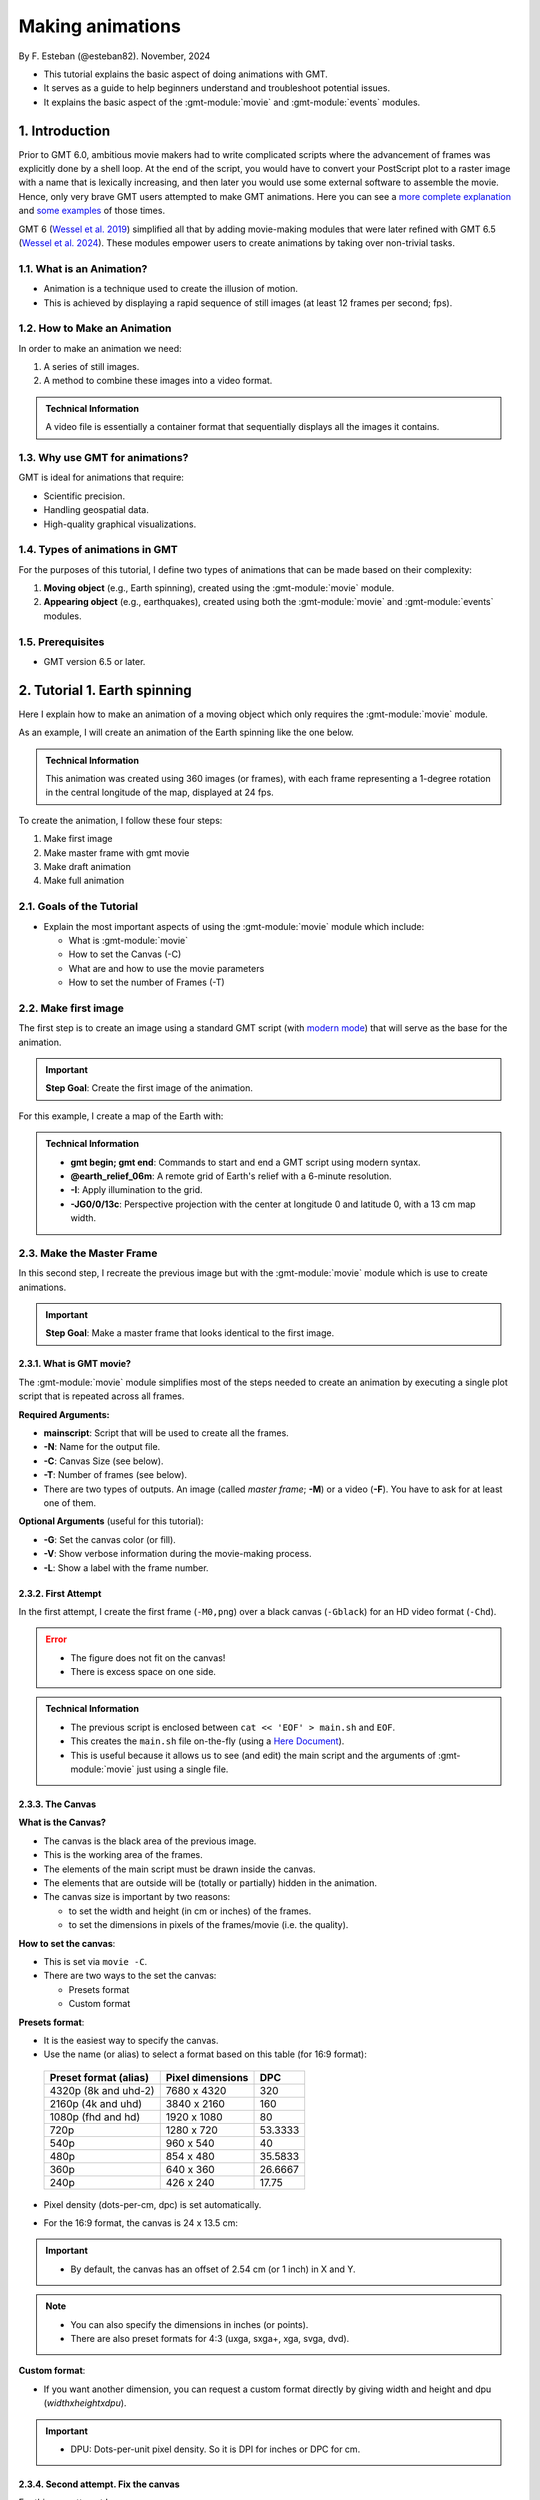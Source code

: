 Making animations
-----------------

By F. Esteban (@esteban82). November, 2024


- This tutorial explains the basic aspect of doing animations with GMT.
- It serves as a guide to help beginners understand and troubleshoot potential issues.
- It explains the basic aspect of the :gmt-module:`movie` and :gmt-module:`events` modules.


1. Introduction
~~~~~~~~~~~~~~~

Prior to GMT 6.0, ambitious movie makers had to write complicated scripts where the advancement of frames was explicitly done by a shell loop.
At the end of the script, you would have to convert your PostScript plot to a raster image with a name that is lexically increasing, 
and then later you would use some external software to assemble the movie. Hence, only very brave GMT users attempted to make GMT animations. 
Here you can see a `more complete explanation <https://docs.generic-mapping-tools.org/5.4/gallery/anim_introduction.html>`_ 
and `some examples <https://docs.generic-mapping-tools.org/5.4/Gallery.html#animations>`_ of those times.

GMT 6 (`Wessel et al. 2019 <https://doi.org/10.1029/2019GC008515>`_) simplified all that by adding movie-making modules
that were later refined with GMT 6.5 (`Wessel et al. 2024 <https://doi.org/10.1029/2024GC011545>`_). 
These modules empower users to create animations by taking over non-trivial tasks.


1.1. What is an Animation?
==========================

- Animation is a technique used to create the illusion of motion.
- This is achieved by displaying a rapid sequence of still images (at least 12 frames per second; fps).


1.2. How to Make an Animation
=============================

In order to make an animation we need:

#. A series of still images.
#. A method to combine these images into a video format.

.. admonition:: Technical Information

  A video file is essentially a container format that sequentially displays all the images it contains.


1.3. Why use GMT for animations?
================================

GMT is ideal for animations that require:

- Scientific precision.
- Handling geospatial data.
- High-quality graphical visualizations.

1.4. Types of animations in GMT
================================

For the purposes of this tutorial, I define two types of animations that can be made based on their complexity:

#. **Moving object** (e.g., Earth spinning), created using the :gmt-module:`movie` module.
#. **Appearing object** (e.g., earthquakes), created using both the :gmt-module:`movie` and :gmt-module:`events` modules.


1.5. Prerequisites
==================

- GMT version 6.5 or later.


2. Tutorial 1. Earth spinning
~~~~~~~~~~~~~~~~~~~~~~~~~~~~~

Here I explain how to make an animation of a moving object which only requires the :gmt-module:`movie` module. 

As an example, I will create an animation of the Earth spinning like the one below.

..  youtube:: uZtyTv6DLnM
    :align: center
    :height: 400px
    :aspect: 1:1


.. admonition:: Technical Information

  This animation was created using 360 images (or frames), with each frame representing a 1-degree rotation in the central longitude of the map, 
  displayed at 24 fps.


To create the animation, I follow these four steps:

#. Make first image
#. Make master frame with gmt movie
#. Make draft animation
#. Make full animation


2.1. Goals of the Tutorial
==========================

- Explain the most important aspects of using the :gmt-module:`movie` module which include:

  - What is :gmt-module:`movie`
  - How to set the Canvas (-C)
  - What are and how to use the movie parameters
  - How to set the number of Frames (-T)


2.2. Make first image
======================

The first step is to create an image using a standard GMT script 
(with `modern mode <https://docs.generic-mapping-tools.org/dev/reference/introduction.html#modern-and-classic-mode>`_) 
that will serve as the base for the animation.

.. Important::

  **Step Goal**: Create the first image of the animation.

For this example, I create a map of the Earth with:

     .. gmtplot::
        :height: 400 px

        gmt begin Earth png
            # Plot relief grid
            gmt grdimage @earth_relief_06m -I -JG0/0/13c
        gmt end


.. admonition:: Technical Information

  - **gmt begin; gmt end**: Commands to start and end a GMT script using modern syntax.
  - **@earth_relief_06m**: A remote grid of Earth's relief with a 6-minute resolution.
  - **-I**: Apply illumination to the grid.
  - **-JG0/0/13c**: Perspective projection with the center at longitude 0 and latitude 0, with a 13 cm map width.


2.3. Make the Master Frame
===========================

In this second step, I recreate the previous image but with the :gmt-module:`movie` module which is use to create animations. 


.. Important::

  **Step Goal**: Make a master frame that looks identical to the first image.

2.3.1. What is GMT movie?
^^^^^^^^^^^^^^^^^^^^^^^^^

The :gmt-module:`movie` module simplifies most of the steps needed to create an animation 
by executing a single plot script that is repeated across all frames.

**Required Arguments:**

- **mainscript**: Script that will be used to create all the frames.
- **-N**: Name for the output file.
- **-C**: Canvas Size (see below).
- **-T**: Number of frames (see below).
- There are two types of outputs. An image (called *master frame*; **-M**) or a video (**-F**). You have to ask for at least one of them.

**Optional Arguments** (useful for this tutorial):

- **-G**: Set the canvas color (or fill).
- **-V**: Show verbose information during the movie-making process.
- **-L**: Show a label with the frame number. 

2.3.2. First Attempt
^^^^^^^^^^^^^^^^^^^^^

In the first attempt, I create the first frame (``-M0,png``) over a black canvas (``-Gblack``) for an HD video format (``-Chd``).

     .. gmtplot::
        :height: 400 px

        cat << 'EOF' > main.sh
        gmt begin
          gmt grdimage @earth_relief_06m -I -JG0/0/13c
        gmt end
        EOF
        gmt movie main.sh -NEarth -Chd -T360 -M0,png -V -L+f14p,Helvetica-Bold,white -Gblack


.. Error::

  - The figure does not fit on the canvas!
  - There is excess space on one side.


.. admonition:: Technical Information

  - The previous script is enclosed between ``cat << 'EOF' > main.sh`` and ``EOF``.
  - This creates the ``main.sh`` file on-the-fly (using a `Here Document <https://en.wikipedia.org/wiki/Here_document>`_).
  - This is useful because it allows us to see (and edit) the main script and the arguments of :gmt-module:`movie` just using a single file.


2.3.3. The Canvas
^^^^^^^^^^^^^^^^^^^

**What is the Canvas?**

- The canvas is the black area of the previous image.
- This is the working area of the frames. 
- The elements of the main script must be drawn inside the canvas.
- The elements that are outside will be (totally or partially) hidden in the animation.
- The canvas size is important by two reasons:

  - to set the width and height (in cm or inches) of the frames.
  - to set the dimensions in pixels of the frames/movie (i.e. the quality).
  

**How to set the canvas**:

- This is set via ``movie -C``.
- There are two ways to the set the canvas:

  - Presets format
  - Custom format

**Presets format**:

- It is the easiest way to specify the canvas.
- Use the name (or alias) to select a format based on this table (for 16:9 format):

 ======================= ================== =========
  Preset format (alias)   Pixel dimensions   DPC     
 ======================= ================== =========
  4320p (8k and uhd-2)    7680 x 4320       320      
  2160p (4k and uhd)      3840 x 2160       160      
  1080p (fhd and hd)      1920 x 1080       80       
  720p                    1280 x 720        53.3333  
  540p                    960 x 540         40       
  480p                    854 x 480         35.5833  
  360p                    640 x 360         26.6667  
  240p                    426 x 240         17.75    
 ======================= ================== =========

- Pixel density (dots-per-cm, dpc) is set automatically. 
- For the 16:9 format, the canvas is 24 x 13.5 cm: 


     .. gmtplot::
        :height: 400 px
        :align: center
        :show-code: FALSE

        gmt begin Canvas png
          gmt basemap -Jx0.5c -R0/24/0/13.5 -B+glightgreen+t"16x9 format" --FONT_TITLE=24,Helvetica
          gmt basemap -Ba5f1g5+u" cm" -BWeSn
	        echo 24 cm by 13.5 cm | gmt text -F+f24p+cMC -Gwhite
        gmt end


.. Important::

  - By default, the canvas has an offset of 2.54 cm (or 1 inch) in X and Y.

.. Note::

   - You can also specify the dimensions in inches (or points).
   - There are also preset formats for 4:3 (uxga, sxga+, xga, svga, dvd).


**Custom format**:

- If you want another dimension, you can request a custom format directly by giving width and height and dpu (*widthxheightxdpu*).


.. Important::

  - DPU: Dots-per-unit pixel density. So it is DPI for inches or DPC for cm. 


2.3.4. Second attempt. Fix the canvas
^^^^^^^^^^^^^^^^^^^^^^^^^^^^^^^^^^^^^^^

For this new attempt I:

  - use a custom canvas of a square of 13 cm and 80 dpc (same resolution as full hd, ``-C13cx13cx80``).
  - use ``-X0`` and ``-Y0`` (in ``main.sh``) to remove the default offset.


     .. gmtplot::
        :height: 400 px

        cat << 'EOF' > main.sh
        gmt begin
          gmt grdimage @earth_relief_06m -I -JG0/0/13c -X0 -Y0
        gmt end
        EOF
        gmt movie main.sh -NEarth -C13cx13cx80 -T360 -M0,png -V -L+f14p,Helvetica-Bold,white -Gblack


2.4. Make draft animation
=========================

Once the master frame is ok, I recommend making a very short and small movie so you don't have to wait very long to see the result.

.. admonition:: **Step Goals**:

  - See that the video file is created properly.
  - See that the frames are changing as expected.


.. Note::

  The conversion to a video format relies on `FFmpeg <https://www.ffmpeg.org/>`_ (for MP4 or WebM) 
  and `GraphicsMagick <http://www.graphicsmagick.org/>`_ (for GIF).


2.4.1. First attempt
^^^^^^^^^^^^^^^^^^^^^^

In this step I reduce the number of frames to 10 (``-T10``) and the quality to 30 DPC (``-C13cx13cx30``).
Also, I add the following arguments to :gmt-module:`movie`:

- **-Fmp4**: to create a mp4 video (now it is possible to delete ``-M``).
- **-Zs**: to remove the temporary files created in the movie-making process. Useful to keep the working directory clean.


    .. code-block:: bash

        cat << 'EOF' > main.sh
        gmt begin
          gmt grdimage @earth_relief_06m -I -JG0/0/13c -X0 -Y0
        gmt end
        EOF
        gmt movie main.sh -NEarth -C13cx13cx30 -T10 -M0,png -V -Gblack -L+f14p,Helvetica-Bold,white -Fmp4 -Zs


  ..  youtube:: hHmXSYpV0yw
    :align: center
    :height: 400px
    :aspect: 1:1

.. Note::

  The display frame rate is set by default to 24 `fps <https://en.wikipedia.org/wiki/Frame_rate>`_. It can be change with `-D <https://docs.generic-mapping-tools.org/dev/movie.html#d>`_.


.. Error::

  - The movie doesn't change. We must learn about parameters.

2.4.2. Movie Parameters
^^^^^^^^^^^^^^^^^^^^^^^^

The movie parameters are key to making animations.
They are automatically assigned by different movie arguments (see tables below). 
There are two sets of parameters:

.. The key idea in :gmt-module:`movie` is for the user to write the main script that makes the idea of the animation and it is used for all frames.

**Variable parameters**: 

- These values change with the frame number.
- They must be used in the *main script* to introduce variations in the frames.


 ============== ============================================= ===============
  Parameter                  Purpose or contents               Set by Movie
 ============== ============================================= ===============
  MOVIE_FRAME    Number of current frame being processed       -T
  MOVIE_TAG      Formatted frame number (string)               -T 
  MOVIE_NAME     Prefix for current frame image                -N and -T
  MOVIE_COLk     Variable k from data column k, current row    -T\ *timefile*
  MOVIE_TEXT     The full trailing text for current row        -T\ *timefile*
  MOVIE_WORDw    Word w from trailing text, current row        -T\ *timefile*
 ============== ============================================= ===============


**Constant parameters**:

- These values do NOT change during the whole movie.
- They can be used in the *main script* (and in the optional background and foreground scripts).


 ============== ================================================= =====================
  Parameter               Purpose or contents                      Set by Movie
 ============== ================================================= =====================
  MOVIE_NFRAMES   Total number of frames in the movie               -T
  MOVIE_WIDTH     Width of the movie canvas                         -C
  MOVIE_HEIGHT    Height of the movie canvas                        -C
  MOVIE_DPU       Dots (pixels) per unit used to convert to image   -C
  MOVIE_RATE      Number of frames displayed per second             -D
 ============== ================================================= =====================

.. Important::
    
    - In order to introduce changes in the frames we must use the **variable parameters**.

2.4.3. How to set the number of Frames
^^^^^^^^^^^^^^^^^^^^^^^^^^^^^^^^^^^^^^^^

The number of frames (``-T``) is another important aspect to make animations.
There are 3 ways to do it:


1. **-TNumber**: 

If you supply a single (integer) value, then it will be the total number of frames. 
Under the hood, this will create a one-column data set from 0 to that number minus one.
For example, for ``-T10`` I get values from 0 to 9.
In the main script, you have to use the MOVIE_FRAME parameter to access the values.


2. **-Tmin/max/inc**:

If you supply 3 values, then GMT will create a one-column data set from *min* to *max*, incrementing by *inc*.
You have to use the MOVIE_COL0 parameter to access the values of the one-column data set.
The total of number of frames will be:

.. math::

     \text{total frames} = \frac{\text{max} - \text{min}}{\text{inc}} + 1


3. **-Ttimefile**:

If you supply the name of a file, then GMT will access it and use one record (i.e. row) per frame.
This method allows you to have more than one-column and can be used to make more complex animations. 
For example, you can have a second column with numbers that you can access using MOVIE_COL1.
The file can even have trailing text that will be accessed with MOVIE_TEXT.


2.4.4. Second attempt. Use parameters
^^^^^^^^^^^^^^^^^^^^^^^^^^^^^^^^^^^^^

Now I update the script with movie parameters. 
First, I use the ``MOVIE_FRAME`` variable parameter to set the central longitude of the map.
I also use the ``MOVIE_WIDTH`` constant parameter (in ``main.sh``) to set the width of the map (instead of 13c).


      .. code-block:: bash

        cat << 'EOF' > main.sh
        gmt begin
         gmt grdimage @earth_relief_06m -I -JG-${MOVIE_FRAME}/0/${MOVIE_WIDTH} -Y0 -X0
        gmt end
        EOF
        gmt movie main.sh -NEarth -C13cx13cx30 -T10 -M0,png -V -Gblack -L+f14p,Helvetica-Bold,white -Fmp4 -Zs

.. Note::
 
  I add a minus sign so the earth spins in the correct sense.


..  youtube:: sagKzhI88tU
    :align: center
    :height: 400px
    :aspect: 1:1


2.5. Make full animation
=========================

Once the draft animation is working it is possible to increment the number of frames (-T) and movie quality (-C).

In the step, I increase:

- the amount of frames to 360 (``-T360``) to get the whole spin.
- the resolution to 80 DPC (``-C13cx13cx80``) to get a high-quality video.

    .. code-block:: bash
     
        cat << 'EOF' > main.sh
        gmt begin
         gmt grdimage @earth_relief_06m -I -JG-${MOVIE_FRAME}/0/13c -X0 -Y0
        gmt end
        EOF
        gmt movie main.sh -NEarth -C13cx13cx80 -T360 -M0,png -V -Gblack -L+f14p,Helvetica-Bold,white -Fmp4 -Zs

..  youtube:: uZtyTv6DLnM
    :align: center
    :height: 400px
    :aspect: 1:1

.. Tip::

  Be careful. This step can be quite time (and resource) consuming.
  By default, :gmt-module:`movie` uses all the cores available to speed up the frame creation process.
  So probably you can't do anything else while GMT is creating all the frames (maybe you can take a break, or have lunch).
  Also you could use `-x <https://docs.generic-mapping-tools.org/dev/gmt.html#core-full>`_ to specify the number of active cores to be used.


3. Tutorial 2. Earthquakes
~~~~~~~~~~~~~~~~~~~~~~~~~~~

Here I explain how to make an animation with appearing objects. 
This is more complex and requires the use :gmt-module:`events` and :gmt-module:`movie` modules.
In this example, I create an animation showing the occurrences of earthquakes during the year 2018 (with one frame per day).
Note that the earthquakes are drawn as they occur and remain visible until the end of the animation.

.. ..  youtube:: rmPhIVzhIgY
..  youtube:: dbOjYqWzGi0
    :align: center
    :height: 400px
    :aspect: 2:1


.. |

For this tutorial I follow these steps:

#. Make image
#. Make master frame
#. Make draft animation
#. Make animation without enhancement
#. Make animation with enhancement


3.1. Goals of the Tutorial
==========================

- What is gmt :gmt-module:`events`.
- How to use a background script for a movie.
- How to enhance symbols with :gmt-module:`events`.


3.2 Make image
===============

In this step I plot a map of the earth with all the quakes from 2018.

     .. gmtplot::
        :height: 400 px

        gmt begin Earth png
            # Set parameters and position
            gmt basemap -Rg -JN14c -B+n
            # Plot relief grid
            gmt grdimage @earth_relief_06m -I
            # Create cpt for the earthquakes
            gmt makecpt -Cred,green,blue -T0,70,300,10000
            # Plot quakes
            gmt plot @quakes_2018.txt -SE- -C
        gmt end

.. admonition:: Technical Information

    - I use :gmt-module:`makecpt` to create a `CPT <https://docs.generic-mapping-tools.org/dev/reference/cpts.html#of-colors-and-color-legends>`_ to color the earthquakes.
    - I used the earthquakes from the file `quakes_2018.txt <https://github.com/GenericMappingTools/gmtserver-admin/blob/master/cache/quakes_2018.txt>`_ which has 5 columns.

     ============== ========== ======== ================ ========================
      Longitude      Latitude   Depth    Magnitude (x50)          Date
     ============== ========== ======== ================ ========================
      46.4223        -38.9126     10        260           2018-01-02T02:16:18.11
      169.3488       -18.8355   242.77      260           2018-01-02T08:10:00.06
      ...                                                 
     ============== ========== ======== ================ ========================
    - Note that the input file has the columns sorted as will be required by the :gmt-module:`plot` and :gmt-module:`events` modules. It was also used for `animation 08 <https://docs.generic-mapping-tools.org/dev//animations/anim08.html>`_. 
    Check it to see how it was downloaded and processed.


3.3. Make master frame
=======================

In this step I create the master frame of the animation similar to the previous image. 


3.3.1. First attempt (first frame)
^^^^^^^^^^^^^^^^^^^^^^^^^^^^^^^^^^

In this first attempt I create the first frame (``-Mf,png``) of the animation.


     .. gmtplot::
        :height: 400 px

        cat << 'EOF' > main.sh
        gmt begin
          # Set parameters and position
          gmt basemap -Rg -JN${MOVIE_WIDTH} -B+n -X0 -Y0
          # Create background map
          gmt grdimage @earth_relief_06m -I
          # Create cpt for the earthquakes
          gmt makecpt -Cred,green,blue -T0,70,300,10000
          gmt plot @quakes_2018.txt -SE- -C
        gmt end
        EOF

        gmt movie main.sh -NQuakes -Mf,png -Zs -V -C24cx12cx80 -T2018-01-01T/2018-12-31T/1d -Gblack \
        -Lc0 --FONT_TAG=18p,Helvetica,white --FORMAT_CLOCK_MAP=-


.. admonition:: Technical Information

  - I use ``-T2018-01-01T/2018-12-31T/1d`` to create a one-column data set with all days in 2018.
  - I use ``-Lc0`` to add a label with the first column (i.e. the dates).
  - **--FONT_TAG=18p,Helvetica,white**: This sets the font for the label.
  - **--FORMAT_CLOCK_MAP=-**: to NOT include the hours in the date and only plot year, month and day in the label.
  - I use a custom canvas of 24 x 12 cm with a resolution of 80 DPC (``-C24cx12cx80``).


.. Error::

  - The first frame contains all the quakes when none of them should be plotted. I must use :gmt-module:`events` instead.


3.3.2. The events module
^^^^^^^^^^^^^^^^^^^^^^^^

In the previous figure, I use the :gmt-module:`plot` module to draw the symbols. This results that the symbols appear on all frames.
However if I want to plot quakes as they unfold, I have to use the :gmt-module:`events` instead. 


.. Important::

  - :gmt-module:`events` requires a time column in the input data and will use it and the animation time to determine when symbols should be plotted.
  - The ``-T`` is a required argument and is used to set the current plot time.


3.3.3. Second attempt (first frame with events)
^^^^^^^^^^^^^^^^^^^^^^^^^^^^^^^^^^^^^^^^^^^^^^^^
Now, in this attempt I use :gmt-module:`events`. I use with ``-T${MOVIE_COL0}`` to plot the quakes as dates progresses


     .. gmtplot::
        :height: 400 px

        cat << 'EOF' > main.sh
        gmt begin
          # Set parameters and position
          gmt basemap -Rg -JN${MOVIE_WIDTH} -B+n -X0 -Y0
          # Create background map
          gmt grdimage @earth_relief_06m -I
          # Create cpt for the earthquakes
          gmt makecpt -Cred,green,blue -T0,70,300,10000
          gmt events @quakes_2018.txt -SE- -C -T${MOVIE_COL0}
        gmt end
        EOF

        gmt movie main.sh -NQuakes -Mf,png -Zs -V -C24cx12cx80 -T2018-01-01T/2018-12-31T/1d -Gblack \
        -Lc0 --FONT_TAG=18p,Helvetica,white --FORMAT_CLOCK_MAP=-


.. Warning::
  The map shows NO earthquakes. This is expected because there are no quakes (in the data file) before January first.
  However, this could also be due to an error in the command.
  I must plot the frame from another date to see if the quakes appear.


3.3.4. Third attempt (last frame with events)
^^^^^^^^^^^^^^^^^^^^^^^^^^^^^^^^^^^^^^^^^^^^^

Now, I also plot the last frame (``-Ml``). 

     .. gmtplot::
        :height: 400 px

        cat << 'EOF' > main.sh
        gmt begin
          # Set parameters and position
          gmt basemap -Rg -JN${MOVIE_WIDTH} -B+n -X0 -Y0
          # Create background map
          gmt grdimage @earth_relief_06m -I
          # Create cpt for the earthquakes
          gmt makecpt -Cred,green,blue -T0,70,300,10000
          gmt events @quakes_2018.txt -SE- -C -T${MOVIE_COL0}
        gmt end
        EOF

        gmt movie main.sh -NQuakes -Ml,png -Zs -V -C24cx12cx80 -T2018-01-01T/2018-12-31T/1d -Gblack \
        -Lc0 --FONT_TAG=18p,Helvetica,white --FORMAT_CLOCK_MAP=-



3.4. Make draft animation
==========================

In this step, we can make a draft animation. For this example, I recommend making a low quality (with 30 DPC) video to see if the quakes appear correctly.

3.4.1. First attempt
^^^^^^^^^^^^^^^^^^^^^


    .. code-block:: bash

        cat << 'EOF' > main.sh
        gmt begin
          # Set parameters and position
          gmt basemap -Rg -JN${MOVIE_WIDTH} -B+n -X0 -Y0
          # Create background map
          gmt grdimage @earth_relief_06m -I
          # Create cpt for the earthquakes
          gmt makecpt -Cred,green,blue -T0,70,300,10000
          gmt events @quakes_2018.txt -SE- -C -T${MOVIE_COL0}
        gmt end
        EOF

        gmt movie main.sh -NQuakes -Ml,png -Zs -V -C24cx12cx30 -T2018-01-01T/2018-12-31T/1d -Gblack \
        -Lc0 --FONT_TAG=18p,Helvetica,white --FORMAT_CLOCK_MAP=- -Fmp4


..  youtube:: TH4moYCHRT8
    :align: center
    :height: 400px
    :aspect: 2:1


.. Warning::
  - The above script works well but it can be more efficient if a background script is used as well.


3.4.2. The background script
^^^^^^^^^^^^^^^^^^^^^^^^^^^^^

Within :gmt-module:`movie` module, there is an optional background (`-Sb <https://docs.generic-mapping-tools.org/dev/movie.html#sb>`_) script that it is used for two purposes:

#. Create files that will be needed by the main script to make the movie.
#. Make a static background plot that should form the background for all frames.

.. admonition:: Technical Information

  The background script is run only once.


3.4.3. Second attempt (with background script)
^^^^^^^^^^^^^^^^^^^^^^^^^^^^^^^^^^^^^^^^^^^^^^

In this step, instead of creating just the main script as before, I now create both a background script and a main script.
The background script (``pre.sh``) is used to:

#. create a CPT file that will be used to color the quakes.
#. make a **static** worldwide background map.

.. Important:: 

  - The animation created is identical to the previous one.
  - The use of a background script allows the creation of the animation much faster because the CPT and the **static** background map will be created only once (instead of 365 times).
..

    .. code-block:: bash

        cat << 'EOF' > pre.sh
        gmt begin
          # Set parameters and position
          gmt basemap -Rg -JN${MOVIE_WIDTH} -X0 -Y0 -B+n
          # Create background map
          gmt grdimage @earth_relief_06m -I
          # Create cpt for the earthquakes
          gmt makecpt -Cred,green,blue -T0,70,300,10000 -H > quakes.cpt
        gmt end
        EOF

        cat << 'EOF' > main.sh
        gmt begin
          gmt basemap -Rg -JN${MOVIE_WIDTH} -X0 -Y0 -B+n
          gmt events @quakes_2018.txt -SE- -Cquakes.cpt -T${MOVIE_COL0}
        gmt end
        EOF

        gmt movie main.sh -Sbpre.sh -NQuakes -Ml,png -Zs -V -C24cx12x80 -T2018-01-01T/2018-12-31T/1d -Gblack \
        -Lc0 --FONT_TAG=18p,Helvetica,white --FORMAT_CLOCK_MAP=-


.. admonition:: Technical Information

  - For the CPT, I must use `-H <https://docs.generic-mapping-tools.org/latest/makecpt.html#h>`_ and give it a name, and then use that name in ``main.sh``.
  - I add ``-Sbpre.sh`` within the :gmt-module:`movie` module to use the background script.
  - I repeat the ``basemap`` command in the main and background scripts so both have the same positioning (i.e., ``-X`` and ``-Y``) and parameters (i.e. ``-R`` and ``-J``).


3.5. Make full animation
=========================

Now I make the final high-quality animation (i.e. 80 DPC).


    .. code-block:: bash

        cat << 'EOF' > pre.sh
        gmt begin
          # Create background map
          gmt grdimage @earth_relief_06m -I -JN${MOVIE_WIDTH} -Rg -X0 -Y0
          # Create cpt for the earthquakes
          gmt makecpt -Cred,green,blue -T0,70,300,10000 -H > quakes.cpt
        gmt end
        EOF

        cat << 'EOF' > main.sh
        gmt begin
          gmt basemap -Rg -JN${MOVIE_WIDTH} -X0 -Y0 -B+n
          gmt events @quakes_2018.txt -SE- -Cquakes.cpt -T${MOVIE_COL0}
        gmt end
        EOF

        gmt movie main.sh -Sbpre.sh -NQuakes -Ml,png -Zs -V -C24cx12cx80 -T2018-01-01T/2018-12-31T/1d -Gblack -Fmp4 \
        -Lc0 --FONT_TAG=18p,Helvetica,white --FORMAT_CLOCK_MAP=-


..  youtube:: dbOjYqWzGi0
    :align: center
    :height: 400px
    :aspect: 2:1

|

3.6. Make full animation with enhancement
=========================================

In the previous animation, the earthquakes appear but it is hard to see when they do it. 
With :gmt-module:`events` is possible to draw attention to the arrival of a new event.

3.6.1. How to enhance symbols with events
^^^^^^^^^^^^^^^^^^^^^^^^^^^^^^^^^^^^^^^^^^

The idea is to change the default behavior of the symbols to enhance their appearance as shown in the following video:

..  youtube:: 77a2XrfWsHM
    :align: center
    :height: 400px
    :aspect: 16:9


|

This can be done by using `-M <https://docs.generic-mapping-tools.org/dev/events.html#m>`_ and `-E <https://docs.generic-mapping-tools.org/dev/events.html#e>`_ arguments.
The -M arguments allows to temporarily change attributes of the symbol like:
 
- -Ms: Provide a factor to modify the size.
- -Mc: Provide a value to brighten (up to 1) or darken (up to -1) the `color intensity <https://docs.generic-mapping-tools.org/dev/reference/colorspace.html#artificial-illumination>`_.
- -Mt: Transparency. Set a value between 100 (invisible) to 0 (opaque).

The duration of the temporary changes are control via the `-E <https://docs.generic-mapping-tools.org/dev/events.html#e>`_ argument.

- -Er: rise phase. It takes place before the start of the event.
- -Ep: plateau phase. It takes place after the start of the event.
- -Ed: decay phase. It develops after the plateau phase. If the plateau phase does not occur, then it takes place after the start of the event.


.. Note::

   - For finite symbols there are also *normal* and *fade* phases.
   - It is also possible to change the data value with ``-Mv``. 


3.6.2. Make full animation
^^^^^^^^^^^^^^^^^^^^^^^^^^^

In this step I announce each quake by magnifying size and whitening the color for a little bit (during the rise phase). 
Later the symbols return to their original properties during the decay phase.
The plateau phase is not used.


    .. code-block:: bash

        cat << 'EOF' > pre.sh
        gmt begin
          # Create background map
          gmt grdimage @earth_relief_06m -I -JN${MOVIE_WIDTH} -Rg -X0 -Y0
          # Create cpt for the earthquakes
          gmt makecpt -Cred,green,blue -T0,70,300,10000 -H > quakes.cpt
        gmt end
        EOF

        cat << 'EOF' > main.sh
        gmt begin
          gmt basemap -Rg -JN${MOVIE_WIDTH} -X0 -Y0 -B+n
          gmt events @quakes_2018.txt -SE- -Cquakes.cpt -T${MOVIE_COL0} -Es+r2+d6 -Ms5+c1 -Mi1+c0 -Mt+c0 --TIME_UNIT=d
        gmt end
        EOF

        gmt movie main.sh -Sbpre.sh -NQuakes -Ml,png -Zs -V -C24cx12cx80 -T2018-01-01T/2018-12-31T/1d -Gblack -Fmp4 \
        -Lc0 --FONT_TAG=18p,Helvetica,white --FORMAT_CLOCK_MAP=-


..  youtube:: rmPhIVzhIgY
    :align: center
    :height: 400px
    :aspect: 2:1


.. admonition:: Technical Information

  - \--TIME_UNIT=d: This sets that the values of -E are in days (d).
  - -Es+r2+d6: This sets the duration of the rise phase and the decay phase.
  - -Ms5+c1: modify the size. The size will increase 5 times during the rise phase and then reduce to the original size in the coda phase.
  - -Mt+c0: modify the transparency. The transparency will remain to 0 at the coda phase. This allows it to be seen after its occurrence.
  - -Mi1+c0: modify the intensity of the color. It gets lighter during the rise phase and then returns to its original color in the coda phase.


4. See also
~~~~~~~~~~~

- The paper about animations which include explanation and examples (`Wessel et al. 2024 <https://doi.org/10.1029/2024GC011545>`_).

- Check the :gmt-module:`movie` and :gmt-module:`events` modules documentation for full technical information.

- See the `GMT animation gallery <https://docs.generic-mapping-tools.org/6.5/animations.html>`_ for more examples.

5. References
~~~~~~~~~~~~~

- Wessel, P., Luis, J. F., Uieda, L., Scharroo, R., Wobbe, F., Smith, W. H. F., & Tian, D. (2019). The Generic Mapping Tools Version 6. Geochemistry, Geophysics, Geosystems, 20(11), 5556–5564. https://doi.org/10.1029/2019GC008515
- Wessel, P., Esteban, F., & Delaviel-Anger, G. (2024). The Generic Mapping Tools and animations for the masses. Geochemistry, Geophysics, Geosystems, 25, e2024GC011545. https://doi.org/10.1029/2024GC011545.